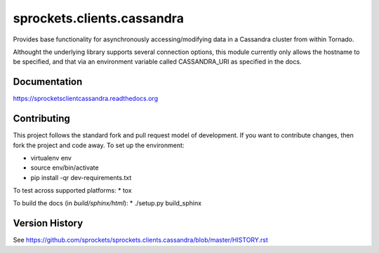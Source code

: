sprockets.clients.cassandra
===========================
Provides base functionality for asynchronously accessing/modifying
data in a Cassandra cluster from within Tornado.

Althought the underlying library supports several connection options,
this module currently only allows the hostname to be specified, and 
that via an environment variable called CASSANDRA_URI as specified
in the docs.

|Version| |Downloads| |Status| |Coverage|

Documentation
-------------
https://sprocketsclientcassandra.readthedocs.org

Contributing
------------
This project follows the standard fork and pull request model of development.
If you want to contribute changes, then fork the project and code
away. To set up the environment:

* virtualenv env
* source env/bin/activate
* pip install -qr dev-requirements.txt

To test across supported platforms:
* tox

To build the docs (in *build/sphinx/html*):
* ./setup.py build_sphinx

Version History
---------------
See https://github.com/sprockets/sprockets.clients.cassandra/blob/master/HISTORY.rst

.. |Version| image:: https://badge.fury.io/py/sprockets.clients.cassandra.svg?
   :target: https://badge.fury.io/py/sprockets.clients.cassandra

.. |Status| image:: https://travis-ci.org/sprockets/sprockets.clients.cassandra.svg?branch=master
   :target: https://travis-ci.org/sprockets/sprockets.clients.cassandra

.. |Coverage| image:: https://codecov.io/github/sprockets/sprockets.clients.cassandra/coverage.svg?branch=master
   :target: https://codecov.io/github/sprockets/sprockets.clients.cassandra?branch=master

.. |Downloads| image:: https://pypip.in/d/sprockets.clients.cassandra/badge.svg
   :target: https://pypi.python.org/pypi/sprockets.clients.cassandra
